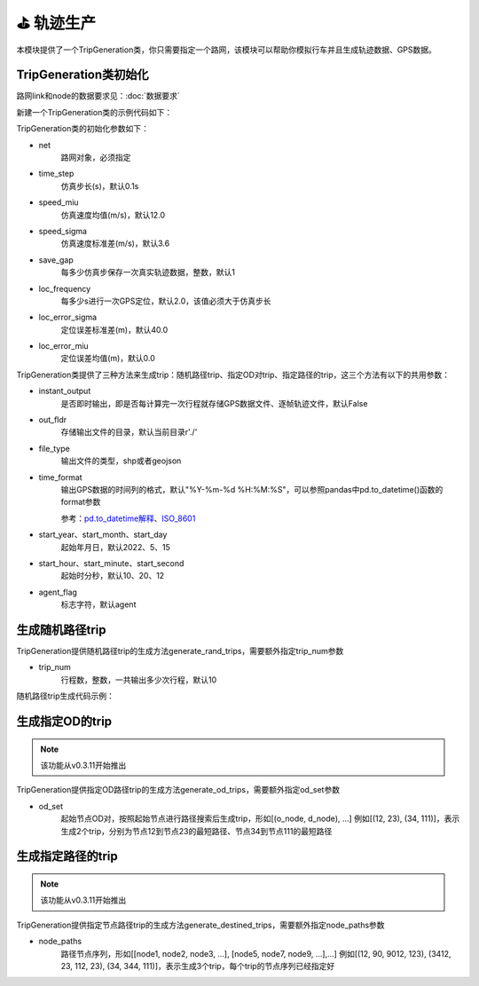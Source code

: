 ⛳ 轨迹生产
===================================

本模块提供了一个TripGeneration类，你只需要指定一个路网，该模块可以帮助你模拟行车并且生成轨迹数据、GPS数据。

TripGeneration类初始化
-----------------------------


路网link和node的数据要求见：:doc:`数据要求`


.. _GPS数据生产代码示例:

新建一个TripGeneration类的示例代码如下：

.. code-block:: python
    :linenos:

    # 从gotrackit导入相关模块：Net和TripGeneration
    import geopandas as gpd
    from gotrackit.map.Net import Net
    from gotrackit.generation.SampleTrip import TripGeneration


    if __name__ == '__main__':
        # 1.构读取link和node
        link = gpd.read_file(r'./data/input/net/xian/modifiedConn_link.shp')
        node = gpd.read_file(r'./data/input/net/xian/modifiedConn_node.shp')

        # 1.构建一个net, 要求路网线层和路网点层必须是WGS-84, EPSG:4326 地理坐标系
        my_net = Net(link_gdf=link, node_gdf=node)
        my_net.init_net()  # 路网对象初始化

        # 新建一个行程生成类
        ts = TripGeneration(net=my_net, loc_error_sigma=50.0, loc_frequency=30, time_step=0.1)


TripGeneration类的初始化参数如下：

* net
    路网对象，必须指定

* time_step
    仿真步长(s)，默认0.1s

* speed_miu
    仿真速度均值(m/s)，默认12.0

* speed_sigma
    仿真速度标准差(m/s)，默认3.6

* save_gap
    每多少仿真步保存一次真实轨迹数据，整数，默认1

* loc_frequency
    每多少s进行一次GPS定位，默认2.0，该值必须大于仿真步长

* loc_error_sigma
    定位误差标准差(m)，默认40.0

* loc_error_miu
    定位误差均值(m)，默认0.0


TripGeneration类提供了三种方法来生成trip：随机路径trip、指定OD对trip、指定路径的trip，这三个方法有以下的共用参数：


* instant_output
    是否即时输出，即是否每计算完一次行程就存储GPS数据文件、逐帧轨迹文件，默认False

* out_fldr
    存储输出文件的目录，默认当前目录r'./'

* file_type
    输出文件的类型，shp或者geojson

* time_format
    输出GPS数据的时间列的格式，默认"%Y-%m-%d %H:%M:%S"，可以参照pandas中pd.to_datetime()函数的format参数

    参考：`pd.to_datetime解释 <https://pandas.pydata.org/pandas-docs/version/0.20/generated/pandas.to_datetime.html#>`_、`ISO_8601 <https://en.wikipedia.org/wiki/ISO_8601>`_


* start_year、start_month、start_day
    起始年月日，默认2022、5、15


* start_hour、start_minute、start_second
    起始时分秒，默认10、20、12


* agent_flag
    标志字符，默认agent


生成随机路径trip
-----------------------------
TripGeneration提供随机路径trip的生成方法generate_rand_trips，需要额外指定trip_num参数

* trip_num
    行程数，整数，一共输出多少次行程，默认10


随机路径trip生成代码示例：

.. code-block:: python
    :linenos:

    # 随机生成行程并且输出GPS数据
    ts.generate_rand_trips(trip_num=5, out_fldr=r'./data/output/sample_gps',
                           agent_flag='0527-agent', instant_output=True)


生成指定OD的trip
-----------------------------

.. note::
    该功能从v0.3.11开始推出

TripGeneration提供指定OD路径trip的生成方法generate_od_trips，需要额外指定od_set参数

* od_set
    起始节点OD对，按照起始节点进行路径搜索后生成trip，形如[(o_node, d_node), ...]
    例如[(12, 23), (34, 111)]，表示生成2个trip，分别为节点12到节点23的最短路径、节点34到节点111的最短路径


.. code-block:: python
    :linenos:

    # 取出节点数据
    node_gdf = my_net.get_node_data().to_crs('EPSG:4326').reset_index(drop=True)
    o_set = node_gdf.sample(n=5)['node_id'].to_list()
    od_set = [(o, d) for o in o_set for d in o_set]

    # 依据指定的OD起终点生成trip
    ts.generate_od_trips(od_set=od_set, out_fldr=r'./data/output/sample_gps', time_format="%Y-%m-%d %H:%M:%S.%f",
                         agent_flag='0916-agent', instant_output=False, file_type='shp',
                         start_year=2023)

生成指定路径的trip
-----------------------------

.. note::
    该功能从v0.3.11开始推出

TripGeneration提供指定节点路径trip的生成方法generate_destined_trips，需要额外指定node_paths参数

* node_paths
    路径节点序列，形如[[node1, node2, node3, ...], [node5, node7, node9, ...],...]
    例如[(12, 90, 9012, 123), (3412, 23, 112, 23), (34, 344, 111)]，表示生成3个trip，每个trip的节点序列已经指定好


.. code-block:: python
    :linenos:

    # 利用net对象的k节点间的K最短路接口获取节点路径序列
    node_path = list()
    for path in my_net.shortest_k_paths(110943, 225405, 6):
        node_path.append(path)

    # 依据指定的OD起终点生成trip
    ts.generate_destined_trips(node_paths=node_path, out_fldr=r'./data/output/sample_gps', time_format="%Y-%m-%d %H:%M:%S.%f",
                               agent_flag='0916-agent', instant_output=False, file_type='shp',
                               start_year=2023)